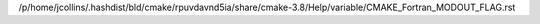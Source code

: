 /p/home/jcollins/.hashdist/bld/cmake/rpuvdavnd5ia/share/cmake-3.8/Help/variable/CMAKE_Fortran_MODOUT_FLAG.rst